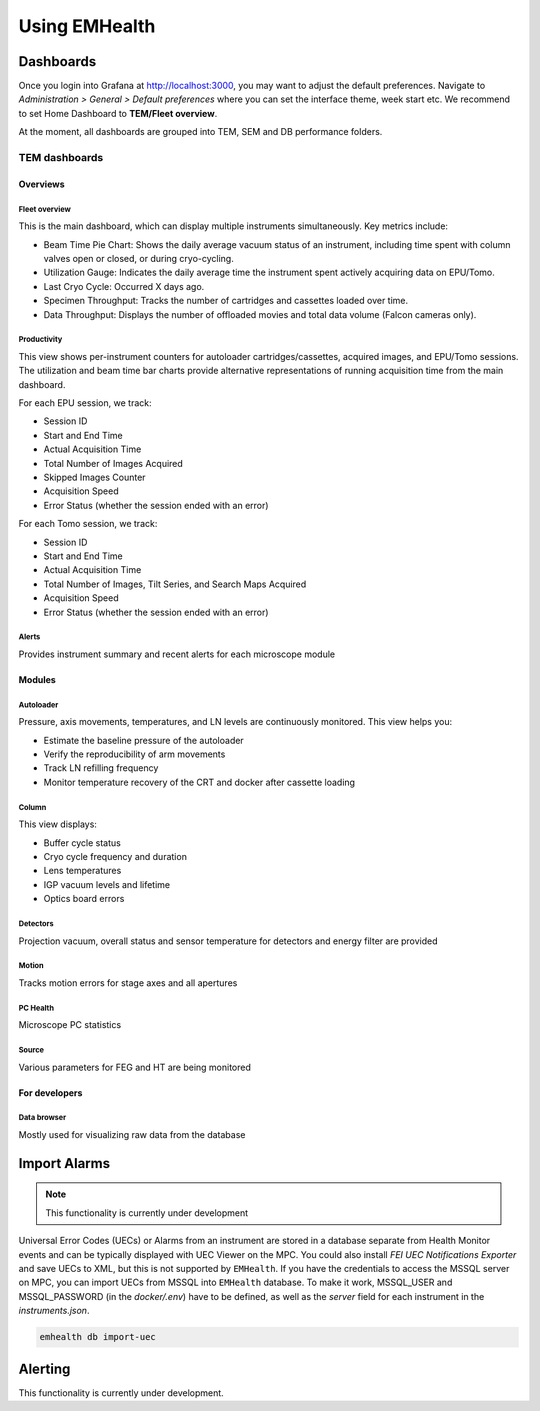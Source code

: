 Using EMHealth
==============

Dashboards
----------

Once you login into Grafana at http://localhost:3000, you may want to adjust the default preferences.
Navigate to `Administration > General > Default preferences` where you can set the interface theme, week start etc.
We recommend to set Home Dashboard to **TEM/Fleet overview**.

At the moment, all dashboards are grouped into TEM, SEM and DB performance folders.

TEM dashboards
~~~~~~~~~~~~~~

Overviews
^^^^^^^^^

Fleet overview
``````````````

This is the main dashboard, which can display multiple instruments simultaneously. Key metrics include:

- Beam Time Pie Chart: Shows the daily average vacuum status of an instrument, including time spent with column valves open or closed, or during cryo-cycling.
- Utilization Gauge: Indicates the daily average time the instrument spent actively acquiring data on EPU/Tomo.
- Last Cryo Cycle: Occurred X days ago.
- Specimen Throughput: Tracks the number of cartridges and cassettes loaded over time.
- Data Throughput: Displays the number of offloaded movies and total data volume (Falcon cameras only).

.. image:: /_static/dash-overview.png

Productivity
````````````

This view shows per-instrument counters for autoloader cartridges/cassettes, acquired images, and EPU/Tomo sessions.
The utilization and beam time bar charts provide alternative representations of running acquisition time from the main dashboard.

For each EPU session, we track:

- Session ID
- Start and End Time
- Actual Acquisition Time
- Total Number of Images Acquired
- Skipped Images Counter
- Acquisition Speed
- Error Status (whether the session ended with an error)

For each Tomo session, we track:

- Session ID
- Start and End Time
- Actual Acquisition Time
- Total Number of Images, Tilt Series, and Search Maps Acquired
- Acquisition Speed
- Error Status (whether the session ended with an error)

.. image:: /_static/dash-prod.png

Alerts
``````

Provides instrument summary and recent alerts for each microscope module

.. image:: /_static/dash-alerts.png

Modules
^^^^^^^

Autoloader
``````````

Pressure, axis movements, temperatures, and LN levels are continuously monitored. This view helps you:

- Estimate the baseline pressure of the autoloader
- Verify the reproducibility of arm movements
- Track LN refilling frequency
- Monitor temperature recovery of the CRT and docker after cassette loading

.. image:: /_static/dash-al.png

Column
``````

This view displays:

- Buffer cycle status
- Cryo cycle frequency and duration
- Lens temperatures
- IGP vacuum levels and lifetime
- Optics board errors

.. image:: /_static/dash-column.png

Detectors
`````````

Projection vacuum, overall status and sensor temperature for detectors and energy filter are provided

.. image:: /_static/dash-detectors.png

Motion
``````

Tracks motion errors for stage axes and all apertures

.. image:: /_static/dash-motion.png

PC Health
`````````

Microscope PC statistics

.. image:: /_static/dash-pc.png

Source
``````

Various parameters for FEG and HT are being monitored

.. image:: /_static/dash-source.png

For developers
^^^^^^^^^^^^^^

Data browser
````````````

Mostly used for visualizing raw data from the database

.. image:: /_static/dash-browser.png

Import Alarms
-------------

.. note:: This functionality is currently under development

Universal Error Codes (UECs) or Alarms from an instrument are stored in a database separate from Health Monitor events and
can be typically displayed with UEC Viewer on the MPC. You could also install *FEI UEC Notifications Exporter* and save UECs to XML,
but this is not supported by ``EMHealth``. If you have the credentials to access the MSSQL server on MPC,
you can import UECs from MSSQL into ``EMHealth`` database. To make it work, MSSQL_USER and MSSQL_PASSWORD (in the `docker/.env`) have to be defined,
as well as the *server* field for each instrument in the `instruments.json`.

.. code-block::

    emhealth db import-uec

Alerting
--------

This functionality is currently under development.
